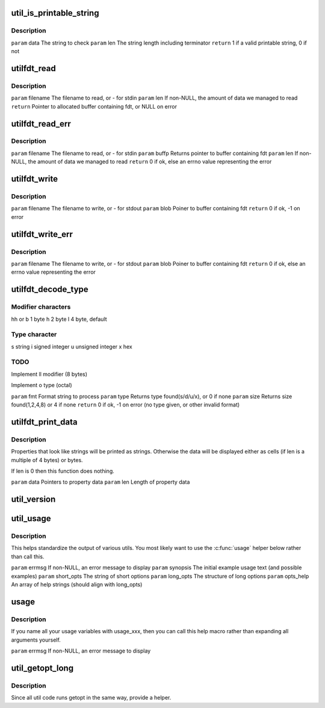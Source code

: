 .. -*- coding: utf-8; mode: rst -*-
.. src-file: scripts/dtc/util.h

.. _`util_is_printable_string`:

util_is_printable_string
========================

.. c:function:: bool util_is_printable_string(const void *data, int len)

    has a valid terminator. The property can contain either a single string, or multiple strings each of non-zero length.

    :param data:
        *undescribed*
    :type data: const void \*

    :param len:
        *undescribed*
    :type len: int

.. _`util_is_printable_string.description`:

Description
-----------

\ ``param``\  data  The string to check
\ ``param``\  len   The string length including terminator
\ ``return``\  1 if a valid printable string, 0 if not

.. _`utilfdt_read`:

utilfdt_read
============

.. c:function:: char *utilfdt_read(const char *filename, size_t *len)

    stderr.

    :param filename:
        *undescribed*
    :type filename: const char \*

    :param len:
        *undescribed*
    :type len: size_t \*

.. _`utilfdt_read.description`:

Description
-----------

\ ``param``\  filename      The filename to read, or - for stdin
\ ``param``\  len           If non-NULL, the amount of data we managed to read
\ ``return``\  Pointer to allocated buffer containing fdt, or NULL on error

.. _`utilfdt_read_err`:

utilfdt_read_err
================

.. c:function:: int utilfdt_read_err(const char *filename, char **buffp, size_t *len)

    returns them. The value returned can be passed to \ :c:func:`strerror`\  to obtain an error message for the user.

    :param filename:
        *undescribed*
    :type filename: const char \*

    :param buffp:
        *undescribed*
    :type buffp: char \*\*

    :param len:
        *undescribed*
    :type len: size_t \*

.. _`utilfdt_read_err.description`:

Description
-----------

\ ``param``\  filename      The filename to read, or - for stdin
\ ``param``\  buffp         Returns pointer to buffer containing fdt
\ ``param``\  len           If non-NULL, the amount of data we managed to read
\ ``return``\  0 if ok, else an errno value representing the error

.. _`utilfdt_write`:

utilfdt_write
=============

.. c:function:: int utilfdt_write(const char *filename, const void *blob)

    stderr.

    :param filename:
        *undescribed*
    :type filename: const char \*

    :param blob:
        *undescribed*
    :type blob: const void \*

.. _`utilfdt_write.description`:

Description
-----------

\ ``param``\  filename      The filename to write, or - for stdout
\ ``param``\  blob          Poiner to buffer containing fdt
\ ``return``\  0 if ok, -1 on error

.. _`utilfdt_write_err`:

utilfdt_write_err
=================

.. c:function:: int utilfdt_write_err(const char *filename, const void *blob)

    returns them. The value returned can be passed to \ :c:func:`strerror`\  to obtain an error message for the user.

    :param filename:
        *undescribed*
    :type filename: const char \*

    :param blob:
        *undescribed*
    :type blob: const void \*

.. _`utilfdt_write_err.description`:

Description
-----------

\ ``param``\  filename      The filename to write, or - for stdout
\ ``param``\  blob          Poiner to buffer containing fdt
\ ``return``\  0 if ok, else an errno value representing the error

.. _`utilfdt_decode_type`:

utilfdt_decode_type
===================

.. c:function:: int utilfdt_decode_type(const char *fmt, int *type, int *size)

    :param fmt:
        *undescribed*
    :type fmt: const char \*

    :param type:
        *undescribed*
    :type type: int \*

    :param size:
        *undescribed*
    :type size: int \*

.. _`utilfdt_decode_type.modifier-characters`:

Modifier characters
-------------------

hh or b 1 byte
h       2 byte
l       4 byte, default

.. _`utilfdt_decode_type.type-character`:

Type character
--------------

s       string
i       signed integer
u       unsigned integer
x       hex

.. _`utilfdt_decode_type.todo`:

TODO
----

Implement ll modifier (8 bytes)

Implement o type (octal)

\ ``param``\  fmt           Format string to process
\ ``param``\  type          Returns type found(s/d/u/x), or 0 if none
\ ``param``\  size          Returns size found(1,2,4,8) or 4 if none
\ ``return``\  0 if ok, -1 on error (no type given, or other invalid format)

.. _`utilfdt_print_data`:

utilfdt_print_data
==================

.. c:function:: void utilfdt_print_data(const char *data, int len)

    :param data:
        *undescribed*
    :type data: const char \*

    :param len:
        *undescribed*
    :type len: int

.. _`utilfdt_print_data.description`:

Description
-----------

Properties that look like strings will be printed as strings. Otherwise
the data will be displayed either as cells (if len is a multiple of 4
bytes) or bytes.

If len is 0 then this function does nothing.

\ ``param``\  data  Pointers to property data
\ ``param``\  len   Length of property data

.. _`util_version`:

util_version
============

.. c:function:: void NORETURN util_version( void)

    :param void:
        no arguments
    :type void: 

.. _`util_usage`:

util_usage
==========

.. c:function:: void NORETURN util_usage(const char *errmsg, const char *synopsis, const char *short_opts, struct option const long_opts, const char * const opts_help)

    :param errmsg:
        *undescribed*
    :type errmsg: const char \*

    :param synopsis:
        *undescribed*
    :type synopsis: const char \*

    :param short_opts:
        *undescribed*
    :type short_opts: const char \*

    :param long_opts:
        *undescribed*
    :type long_opts: struct option const

    :param opts_help:
        *undescribed*
    :type opts_help: const char \* const

.. _`util_usage.description`:

Description
-----------

This helps standardize the output of various utils.  You most likely want
to use the \ :c:func:`usage`\  helper below rather than call this.

\ ``param``\  errmsg        If non-NULL, an error message to display
\ ``param``\  synopsis      The initial example usage text (and possible examples)
\ ``param``\  short_opts    The string of short options
\ ``param``\  long_opts     The structure of long options
\ ``param``\  opts_help     An array of help strings (should align with long_opts)

.. _`usage`:

usage
=====

.. c:function::  usage( errmsg)

    :param errmsg:
        *undescribed*
    :type errmsg: 

.. _`usage.description`:

Description
-----------

If you name all your usage variables with usage_xxx, then you can call this
help macro rather than expanding all arguments yourself.

\ ``param``\  errmsg        If non-NULL, an error message to display

.. _`util_getopt_long`:

util_getopt_long
================

.. c:function::  util_getopt_long( void)

    :param void:
        no arguments
    :type void: 

.. _`util_getopt_long.description`:

Description
-----------

Since all util code runs getopt in the same way, provide a helper.

.. This file was automatic generated / don't edit.

